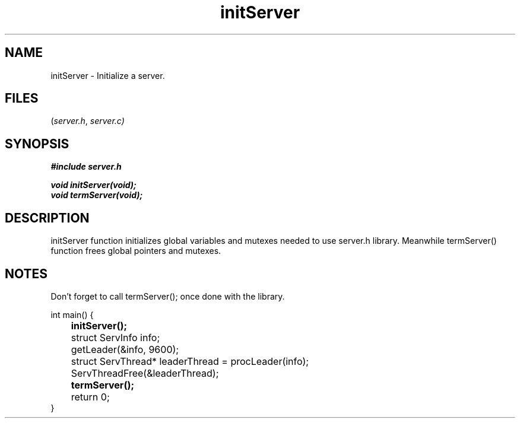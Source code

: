 .TH initServer 3 2025-06-19 "server manpages"

.SH NAME
initServer
\-
Initialize a server.

.SH FILES
.RI ( server.h ", " server.c)

.SH SYNOPSIS
.nf
.B #include "server.h"
.P
.BI "void initServer(void);"
.BI "void termServer(void);"
.fi

.SH DESCRIPTION
initServer function initializes global variables and mutexes needed to use server.h library. Meanwhile termServer() function frees global pointers and mutexes.

.SH NOTES
Don't forget to call
.RI termServer(); 
once done with the library.

.EX 
int main() {
.B 	initServer();

	struct ServInfo info;
	getLeader(&info, 9600);

	struct ServThread* leaderThread = procLeader(info);
	ServThreadFree(&leaderThread);
	
.B 	termServer();
	return 0;
}

.NOTES
